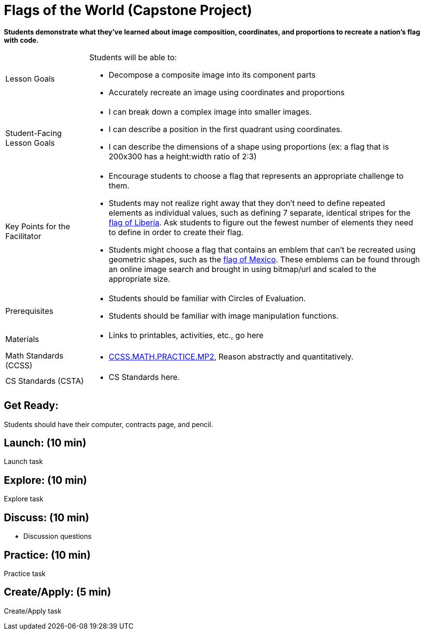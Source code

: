 = Flags of the World (Capstone Project)

*Students demonstrate what they’ve learned about image composition, coordinates, and proportions to recreate a nation’s flag with code.*


[.left-header,cols="20a,80a", stripes=none]
|===
|Lesson Goals
|Students will be able to:

* Decompose a composite image into its component parts
* Accurately recreate an image using coordinates and proportions


|Student-Facing Lesson Goals
|
* I can break down a complex image into smaller images.
* I can describe a position in the first quadrant using coordinates.
* I can describe the dimensions of a shape using proportions (ex: a flag that is 200x300 has a height:width ratio of 2:3)


|Key Points for the Facilitator
|
* Encourage students to choose a flag that represents an appropriate challenge to them.  
  
* Students may not realize right away that they don’t need to define repeated elements as individual values, such as defining 7 separate, identical stripes for the https://en.wikipedia.org/wiki/Flag_of_Liberia[flag of Liberia].  Ask students to figure out the fewest number of elements they need to define in order to create their flag.

* Students might choose a flag that contains an emblem that can't be recreated using geometric shapes, such as the https://en.wikipedia.org/wiki/Flag_of_Mexico[flag of Mexico].  These emblems can be found through an online image search and brought in using bitmap/url and scaled to the appropriate size.  


|Prerequisites
|
* Students should be familiar with Circles of Evaluation.
* Students should be familiar with image manipulation functions.

|Materials
|
* Links to printables, activities, etc., go here
|===

[.left-header,cols="20a,80a", stripes=none]
|===
|Math Standards (CCSS)
|
* http://www.corestandards.org/Math/Practice/MP2[CCSS.MATH.PRACTICE.MP2],
Reason abstractly and quantitatively.


|CS Standards (CSTA)
|
* CS Standards here.
|===


== Get Ready:

Students should have their computer, contracts page, and pencil.

== Launch: (10 min)

Launch task

== Explore: (10 min)

Explore task

== Discuss: (10 min)

* Discussion questions

== Practice: (10 min)

Practice task

== Create/Apply: (5 min)

Create/Apply task 
